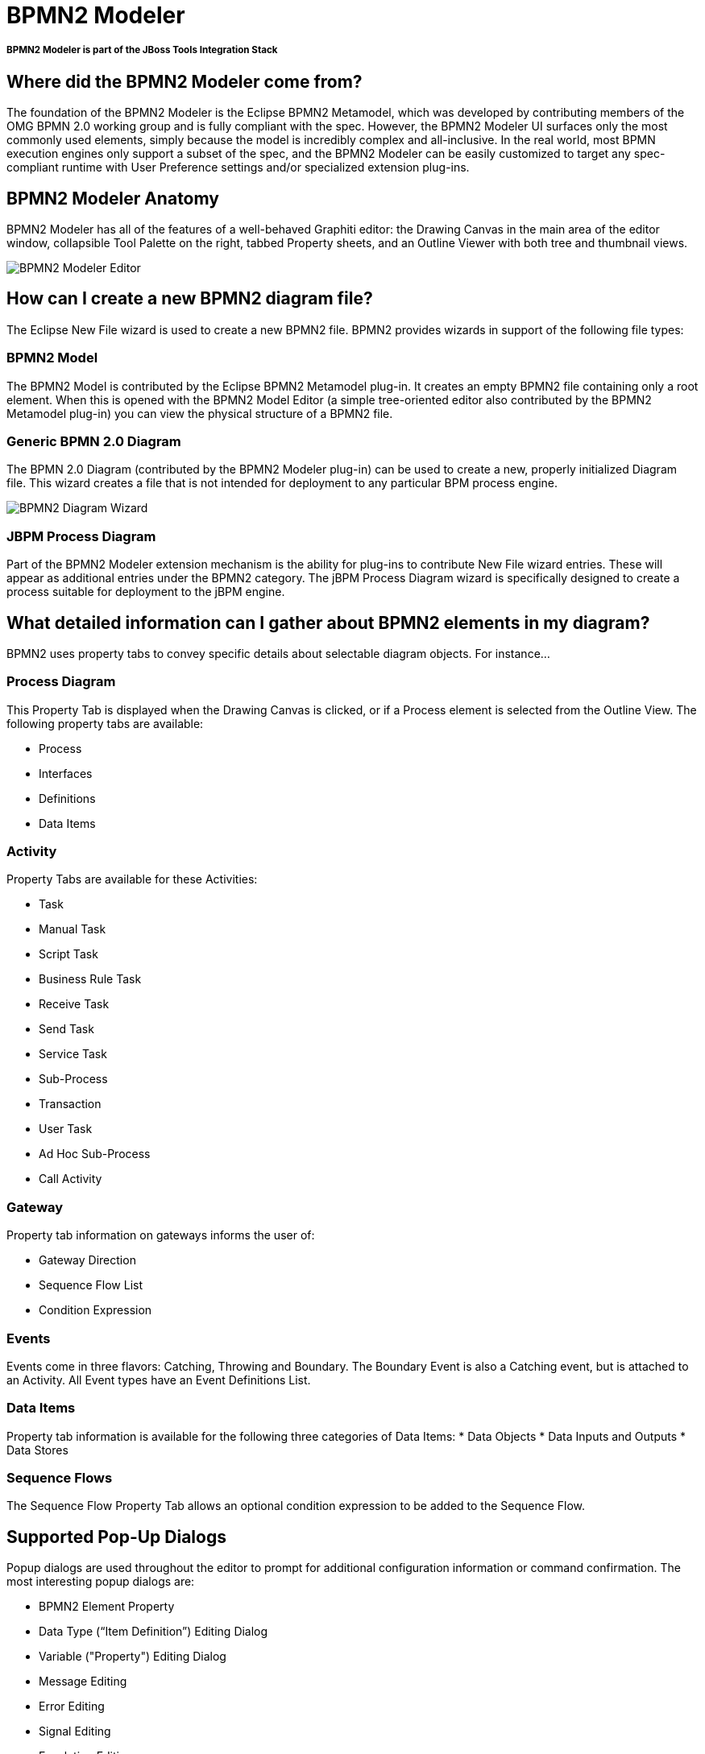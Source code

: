 = BPMN2 Modeler
:page-layout: features
:page-feature_id: BPMN2
:page-feature_image_url: images/bpmn2-logo-3.png
:page-feature_tagline: A graphical modeling tool which allows creation and editing of BPMN (Business Process Modeling Notation) diagrams. 
:page-feature_order: 4

===== *BPMN2 Modeler is part of the JBoss Tools Integration Stack*

== Where did the BPMN2 Modeler come from?

The foundation of the BPMN2 Modeler is the Eclipse BPMN2 Metamodel, which was developed by contributing members of the OMG BPMN 2.0 working group and is fully compliant with the spec. However, the BPMN2 Modeler UI surfaces only the most commonly used elements, simply because the model is incredibly complex and all-inclusive. In the real world, most BPMN execution engines only support a subset of the spec, and the BPMN2 Modeler can be easily customized to target any spec-compliant runtime with User Preference settings and/or specialized extension plug-ins.

== BPMN2 Modeler Anatomy

BPMN2 Modeler has all of the features of a well-behaved Graphiti editor: the Drawing Canvas in the main area of the editor window, collapsible Tool Palette on the right, tabbed Property sheets, and an Outline Viewer with both tree and thumbnail views.

image::images/features-bpmn2-modeler-ui-589px.png[BPMN2 Modeler Editor]

== How can I create a new BPMN2 diagram file?

The Eclipse New File wizard is used to create a new BPMN2 file.  BPMN2 provides wizards in support of the following file types:

=== BPMN2 Model

The BPMN2 Model is contributed by the Eclipse BPMN2 Metamodel plug-in.  It creates an empty BPMN2 file containing only a root element. When this is opened with the BPMN2 Model Editor (a simple tree-oriented editor also contributed by the BPMN2 Metamodel plug-in) you can view the physical structure of a BPMN2 file.

=== Generic BPMN 2.0 Diagram

The BPMN 2.0 Diagram (contributed by the BPMN2 Modeler plug-in) can be used to create a new, properly initialized Diagram file. This wizard creates a file that is not intended for deployment to any particular BPM process engine.

image::images/features-bpmn2-diagram-wizard.png[BPMN2 Diagram Wizard]

=== JBPM Process Diagram

Part of the BPMN2 Modeler extension mechanism is the ability for plug-ins to contribute New File wizard entries. These will appear as additional entries under the BPMN2 category.  The jBPM Process Diagram wizard is specifically designed to create a process suitable for deployment to the jBPM engine.

== What detailed information can I gather about BPMN2 elements in my diagram?

BPMN2 uses property tabs to convey specific details about selectable diagram objects.  For instance...

=== Process Diagram

This Property Tab is displayed when the Drawing Canvas is clicked, or if a Process element is selected from the Outline View.  The following property tabs are available:

* Process
* Interfaces
* Definitions
* Data Items

=== Activity

Property Tabs are available for these Activities:

* Task
* Manual Task
* Script Task
* Business Rule Task
* Receive Task
* Send Task
* Service Task
* Sub-Process
* Transaction
* User Task
* Ad Hoc Sub-Process
* Call Activity

=== Gateway

Property tab information on gateways informs the user of:

* Gateway Direction
* Sequence Flow List 
* Condition Expression

=== Events

Events come in three flavors: Catching, Throwing and Boundary. The Boundary Event is also a Catching event, but is attached to an Activity. All Event types have an Event Definitions List.

=== Data Items

Property tab information is available for the following three categories of Data Items:
* Data Objects
* Data Inputs and Outputs
* Data Stores

=== Sequence Flows

The Sequence Flow Property Tab allows an optional condition expression to be added to the Sequence Flow.

== Supported Pop-Up Dialogs

Popup dialogs are used throughout the editor to prompt for additional configuration information or command confirmation.  The most interesting popup dialogs are:

* BPMN2 Element Property
* Data Type (“Item Definition”) Editing Dialog 
* Variable ("Property") Editing Dialog
* Message Editing
* Error Editing 
* Signal Editing
* Escalation Editing 
* Data Store Editing 
* File Import 
* Import Editing
* Namespace Editing
* Edit Resource
* Edit Resource Parameter
* Edit Resource Role 
* Export Diagram 

== Supported Outline Views

The Outline has three different views of the file:

* Business Model View – this roughly corresponds to the graphical elements on the drawing canvas, but also includes model elements that do not necessarily have a visual representation such as Data Types, Interfaces, Operations, Process variables and so on.
* Diagram Interchange Model – this displays the DI model, which is that part of the spec that defines visual presentation details such as locations and sizes of shapes, connection bend points, labels, etc. This view is useful for visualizing the graphical elements and their relationships and containments.
* Thumbnail – this is simply a small overview of the entire diagram scaled to fit into the Outline View window.

== What target runtime extensions are supported?

While it has its merits as a graphical modeling tool to simply document complex business processes, BPMN2 Modeler was primarily designed to be used by software architects for building artifacts that can be deployed, and executed by a business process engine. The authors of the BPMN 2.0 spec have intentionally left many of the implementation details for execution engines open to interpretation by software vendors because they understood that software and hardware technologies are constantly evolving and BPMN2 Modeler was designed to evolve with them.  The so-called “Target Runtime” represents a specific BPM engine technology and is encapsulated by an extension plug-in. BPMN2 Modeler defines a flexible, and open programming API to facilitate development of new Target Runtime plug-ins by third-party vendors. These plug-ins may contribute one or more components to BPMN2 Modeler, for example:

Extension Models in the form of EMF model definitions:

* Tool Profiles
* Property View tabs
* Preference Pages
* Editor UI components (Dialogs, Menus, behavior, etc.)
* New File Wizards
* Model Validation constraints

A Target Runtime is defined on a Workspace Project using the Project Property Page (from the Project’s Properties context menu action.) Once the Project has been declared as being associated with a specific Target Runtime, the extension plug-in that implements that Target Runtime will be invoked whenever a BPMN file needs to be edited, created, validated or manipulated in any way required by the Target Runtime.  One such Target Runtime has already been developed as part of the BPMN2 Modeler project and, indeed was the inspiration behind many of the design decisions made during development. The jBPM Target Runtime demonstrates BPMN2 Modeler’s extensibility.

